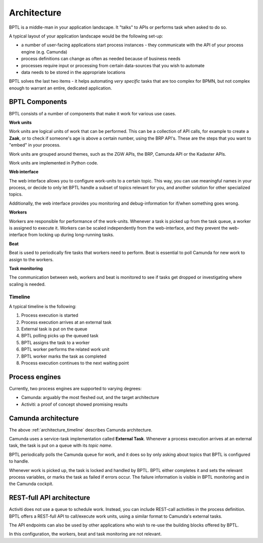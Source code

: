 .. _architecture:

============
Architecture
============

BPTL is a middle-man in your application landscape. It "talks" to APIs or performs task
when asked to do so.

A typical layout of your application landscape would be the following set-up:

* a number of user-facing applications start process instances - they communicate with
  the API of your process engine (e.g. Camunda)
* process definitions can change as often as needed because of business needs
* processes require input or processing from certain data-sources that you wish to
  automate
* data needs to be stored in the appropriate locations

BPTL solves the last two items - it helps automating *very specific* tasks that are
too complex for BPMN, but not complex enough to warrant an entire, dedicated
application.


BPTL Components
===============

BPTL consists of a number of components that make it work for various use cases.

**Work units**

Work units are logical units of work that can be performed. This can be a collection of
API calls, for example to create a **Zaak**, or to check if someone's age is above a
certain number, using the BRP API's. These are the steps that you want to "embed" in
your process.

Work units are grouped around themes, such as the ZGW APIs, the BRP, Camunda API or the
Kadaster APIs.

Work units are implemented in Python code.

**Web interface**

The web interface allows you to configure work-units to a certain topic. This way, you
can use meaningful names in your process, or decide to only let BPTL handle a subset
of topics relevant for you, and another solution for other specialized topics.

Additionally, the web interface provides you monitoring and debug-information for if/when
something goes wrong.

**Workers**

Workers are responsible for performance of the work-units. Whenever a task is picked
up from the task queue, a worker is assigned to execute it. Workers can be scaled
independently from the web-interface, and they prevent the web-interface from locking
up during long-running tasks.

**Beat**

Beat is used to periodically fire tasks that workers need to perform. Beat is essential
to poll Camunda for new work to assign to the workers.

**Task monitoring**

The communication between web, workers and beat is monitored to see if tasks get dropped
or investigating where scaling is needed.

.. _architecture_timeline:

Timeline
--------

A typical timeline is the following:

1. Process execution is started
2. Process execution arrives at an external task
3. External task is put on the queue
4. BPTL polling picks up the queued task
5. BPTL assigns the task to a worker
6. BPTL worker performs the related work unit
7. BPTL worker marks the task as completed
8. Process execution continues to the next waiting point

Process engines
===============

Currently, two process engines are supported to varying degrees:

* Camunda: arguably the most fleshed out, and the target architecture
* Activiti: a proof of concept showed promising results

Camunda architecture
====================

The above :ref:`architecture_timeline` describes Camunda architecture.

Camunda uses a service-task implementation called **External Task**. Whenever a process
execution arrives at an external task, the task is put on a queue with its *topic name*.

BPTL periodically polls the Camunda queue for work, and it does so by only asking about
topics that BPTL is configured to handle.

Whenever work is picked up, the task is locked and handled by BPTL. BPTL either completes
it and sets the relevant process variables, or marks the task as failed if errors occur.
The failure information is visible in BPTL monitoring and in the Camunda cockpit.

REST-full API architecture
==========================

Activiti does not use a queue to schedule work. Instead, you can include REST-call
activities in the process definition. BPTL offers a REST-full API to call/execute
work units, using a similar format to Camunda's external tasks.

The API endpoints can also be used by other applications who wish to re-use the building
blocks offered by BPTL.

In this configuration, the workers, beat and task monitoring are not relevant.
